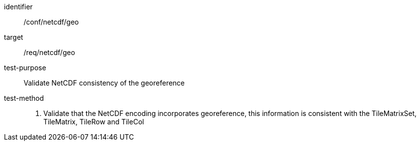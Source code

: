 [[ats_netcdf_geo]]
////
[width="90%",cols="2,6a"]
|===
^|*Abstract Test {counter:ats-id}* |*/conf/netcdf/geo*
^|Test Purpose |Validate NetCDF consistency of the georeference
^|Requirement |/req/netcdf/geo
^|Test Method |1. Validate that the NetCDF encoding incorporates georeference, this information is consistent with the TileMatrixSet, TileMatrix, TileRow and TileCol
|===
////

[abstract_test]
====
[%metadata]
identifier:: /conf/netcdf/geo
target:: /req/netcdf/geo
test-purpose:: Validate NetCDF consistency of the georeference
test-method::
+
--
1. Validate that the NetCDF encoding incorporates georeference, this information is consistent with the TileMatrixSet, TileMatrix, TileRow and TileCol
--
====
